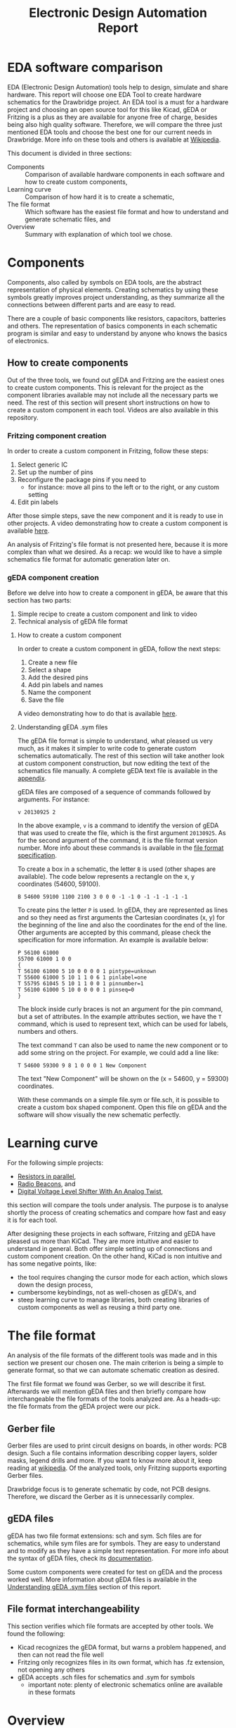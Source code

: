 #+TITLE: Electronic Design Automation Report

* EDA software comparison
  EDA (Electronic Design Automation) tools help to design, simulate and share
  hardware. This report will choose one EDA Tool to create hardware schematics
  for the Drawbridge project. An EDA tool is a must for a hardware project and
  choosing an open source tool for this like Kicad, gEDA or Fritzing is a plus
  as they are available for anyone free of charge, besides being also high
  quality software. Therefore, we will compare the three just mentioned EDA
  tools and choose the best one for our current needs in Drawbridge. More info
  on these tools and others is available at [[https://en.wikipedia.org/wiki/Comparison_of_EDA_software][Wikipedia]].

  This document is divided in three sections:
  - Components :: Comparison of available hardware components in each software
                  and how to create custom components,
  - Learning curve :: Comparison of how hard it is to create a schematic,
  - The file format :: Which software has the easiest file format and how to
       understand and generate schematic files, and
  - Overview :: Summary with explanation of which tool we chose.

* Components
  Components, also called by symbols on EDA tools, are the abstract
  representation of physical elements. Creating schematics by using these
  symbols greatly improves project understanding, as they summarize all the
  connections between different parts and are easy to read.

  There are a couple of basic components like resistors, capacitors, batteries
  and others. The representation of basics components in each schematic program
  is similar and easy to understand by anyone who knows the basics of
  electronics.

** How to create components
   Out of the three tools, we found out gEDA and Fritzing are the easiest ones
   to create custom components. This is relevant for the project as the
   component libraries available may not include all the necessary parts we
   need. The rest of this section will present short instructions on how to
   create a custom component in each tool. Videos are also available in this
   repository.

*** Fritzing component creation
 In order to create a custom component in Fritzing, follow these steps:
  1. Select generic IC
  2. Set up the number of pins
  3. Reconfigure the package pins if you need to
     - for instance: move all pins to the left or to the right, or any custom
       setting
  4. Edit pin labels

After those simple steps, save the new component and it is ready to use in other
projects. A video demonstrating how to create a custom component is available
[[file:Videos/FritzingComponentCreation.mp4][here]].

An analysis of Fritzing's file format is not presented here, because it is more
complex than what we desired. As a recap: we would like to have a simple
schematics file format for automatic generation later on.

*** gEDA component creation
  Before we delve into how to create a component in gEDA, be aware that this
  section has two parts:
   1. Simple recipe to create a custom component and link to video
   2. Technical analysis of gEDA file format

**** How to create a custom component
In order to create a custom component in gEDA, follow the next steps:
 1. Create a new file
 2. Select a shape
 3. Add the desired pins
 4. Add pin labels and names
 5. Name the component
 6. Save the file

A video demonstrating how to do that is available [[file:Videos/GedaCustomComponentCreation.mp4][here]].

**** Understanding gEDA .sym files
     :PROPERTIES:
     :CUSTOM_ID: understanding-gEDA
     :END:

  The gEDA file format is simple to understand, what pleased us very much, as it
  makes it simpler to write code to generate custom schematics automatically.
  The rest of this section will take another look at custom component
  construction, but now editing the text of the schematics file manually. A
  complete gEDA text file is available in the [[#geda-custom-component-file][appendix]].

  gEDA files are composed of a sequence of commands followed by arguments. For
  instance:
  #+BEGIN_SRC
  v 20130925 2
  #+END_SRC

  In the above example, =v= is a command to identify the version of gEDA that
  was used to create the file, which is the first argument =20130925=. As for
  the second argument of the command, it is the file format version number. More
  info about these commands is available in the [[http://wiki.geda-project.org/geda:file_format_spec][file format specification]].

  To create a box in a schematic, the letter =B= is used (other shapes are
  available). The code below represents a rectangle on the x, y
  coordinates (54600, 59100).

  #+BEGIN_SRC symbol
  B 54600 59100 1100 2100 3 0 0 0 -1 -1 0 -1 -1 -1 -1 -1
  #+END_SRC

  To create pins the letter =P= is used. In gEDA, they are represented as lines
  and so they need as first arguments the Cartesian coordinates (x, y) for the
  beginning of the line and also the coordinates for the end of the line. Other
  arguments are accepted by this command, please check the specification for
  more information. An example is available below:

  #+BEGIN_SRC symbol
  P 56100 61000
  55700 61000 1 0 0
  {
  T 56100 61000 5 10 0 0 0 0 1 pintype=unknown
  T 55600 61000 5 10 1 1 0 6 1 pinlabel=one
  T 55795 61045 5 10 1 1 0 0 1 pinnumber=1
  T 56100 61000 5 10 0 0 0 0 1 pinseq=0
  }
  #+END_SRC

  The block inside curly braces is not an argument for the pin command, but a
  set of attributes. In the example attributes section, we have the =T= command,
  which is used to represent text, which can be used for labels, numbers and
  others.

  The text command =T= can also be used to name the new component or to add some
  string on the project. For example, we could add a line like:

  #+BEGIN_SRC
  T 54600 59300 9 8 1 0 0 0 1 New Component
  #+END_SRC

  The text "New Component" will be shown on the (x = 54600, y = 59300) coordinates.

  With these commands on a simple file.sym or file.sch, it is possible to create
  a custom box shaped component. Open this file on gEDA and the software will
  show visually the new schematic perfectly.
* Learning curve
  For the following simple projects:
    - [[https://www.electroschematics.com/8297/resistors-parallel/][Resistors in parallel]],
    - [[https://www.electroschematics.com/12634/build-your-own-radio-beacons/][Radio Beacons]], and
    - [[https://www.electroschematics.com/14220/digital-voltage-level-shifter-with-an-analog-twist/][Digital Voltage Level Shifter With An Analog Twist]],
  this section will compare the tools under analysis. The purpose is to analyse
  shortly the process of creating schematics and compare how fast and easy it
  is for each tool.

  After designing these projects in each software, Fritzing and gEDA have
  pleased us more than KiCad. They are more intuitive and easier to understand
  in general. Both offer simple setting up of connections and custom component
  creation. On the other hand, KiCad is non intuitive and has some negative
  points, like:
  - the tool requires changing the cursor mode for each action, which slows down
    the design process,
  - cumbersome keybindings, not as well-chosen as gEDA's, and
  - steep learning curve to manage libraries, both creating libraries of custom
    components as well as reusing a third party one.

* The file format
  An analysis of the file formats of the different tools was made and in this
  section we present our chosen one. The main criterion is being a simple to
  generate format, so that we can automate schematic creation as desired.

  The first file format we found was Gerber, so we will describe it first.
  Afterwards we will mention gEDA files and then briefly compare how
  interchangeable the file formats of the tools analyzed are. As a heads-up: the
  file formats from the gEDA project were our pick.

** Gerber file
  Gerber files are used to print circuit designs on boards, in other words: PCB
  design. Such a file contains information describing copper layers, solder
  masks, legend drills and more. If you want to know more about it, keep reading
  at [[https://en.wikipedia.org/wiki/Gerber_format][wikipedia]]. Of the analyzed tools, only Fritzing supports exporting Gerber
  files.

  Drawbridge focus is to generate schematic by code, not PCB designs. Therefore,
  we discard the Gerber as it is unnecessarily complex.

** gEDA files
   gEDA has two file format extensions: sch and sym. Sch files are for
  schematics, while sym files are for symbols. They are easy to understand and
  to modify as they have a simple text representation. For more info about the
  syntax of gEDA files, check its  [[http://wiki.geda-project.org/geda:file_format_spec][documentation]].

  Some custom components were created for test on gEDA and the process worked
  well. More information about gEDA files is available in the [[#understanding-gEDA][Understanding gEDA
  .sym files]] section of this report.

** File format interchangeability
  This section verifies which file formats are accepted by other tools. We found
  the following:
  - Kicad recognizes the gEDA format, but warns a problem happened, and then can
    not read the file well
  - Fritzing only recognizes files in its own format, which has .fz extension,
    not opening any others
  - gEDA accepts .sch files for schematics and .sym for symbols
    - important note: plenty of electronic schematics online are available in
      these formats

* Overview
  Three EDA open source software were tested: Fritzing, gEDA and KiCad.
  - Fritzing :: this is the pretty one and we liked it, but its file format is
                cumbersome, which would complicate automatic schematic
                generation
  - KiCad :: we found it non-intuitive, even though it is the most updated of
             the three. This tool focuses in PCB (Printed Circuit Board) design
             which is not our main goal.

  - gEDA :: out of the three, this is the least updated, with its last stable
            release from 2013. Even with this problem, gEDA has shown to be the
            best choice for our needs with Drawbridge: easy to create custom
            components, simple file format that can be generated, and overall
            easy to learn.

* Appendix
** gEDA custom component file
   :PROPERTIES:
   :CUSTOM_ID: geda-custom-component-file
   :END:

   A complete component file is available below. It is a generic IC with some
pins and labels.

#+BEGIN_SRC gerber
v 20130925 2
B 56100 59100 1100 2100 3 0 0 0 -1 -1 0 -1 -1 -1 -1 -1
P 56100 61000 55700 61000 1 0 0
{
T 56100 61000 5 10 0 0 0 0 1 pintype=unknown
T 55600 61000 5 10 1 1 0 6 1 pinlabel=one
T 55795 61045 5 10 1 1 0 0 1 pinnumber=1
T 56100 61000 5 10 0 0 0 0 1 pinseq=0
}
P 56100 60600 55700 60600 1 0 0
{
T 56100 60600 5 10 0 0 0 0 1 pintype=unknown
T 55645 60595 5 10 1 1 0 6 1 pinlabel=two
T 55795 60645 5 10 1 1 0 0 1 pinnumber=2
T 56100 60600 5 10 0 0 0 0 1 pinseq=0
}
P 56100 60200 55700 60200 1 0 0
{
T 56100 60200 5 10 0 0 0 0 1 pintype=unknown
T 55645 60195 5 10 1 1 0 6 1 pinlabel=three
T 55795 60245 5 10 1 1 0 0 1 pinnumber=3
T 56100 60200 5 10 0 0 0 0 1 pinseq=0
}
T 56100 59700 9 8 1 0 0 0 1 New Component
#+END_SRC
